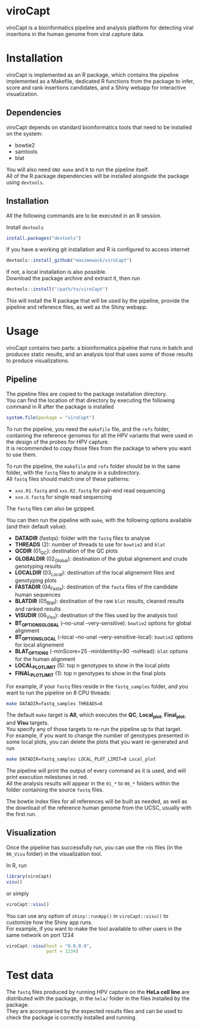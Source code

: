 * viroCapt

viroCapt is a bioinformatics pipeline and analysis platform for detecting viral insertions in the human genome from viral capture data.

* Installation

viroCapt is implemented as an R package, which contains the pipeline implemented as a Makefile, dedicated R functions from the package to infer, score and rank insertions candidates, and a Shiny webapp for interactive visualization.

** Dependencies

viroCapt depends on standard bioinformatics tools that need to be installed on the system:
- bowtie2
- samtools
- blat

You will also need ~GNU make~ and ~R~ to run the pipeline itself.\\
All of the R package dependencies will be installed alongside the package using ~devtools~.

** Installation 

All the following commands are to be executed in an R session.

Install ~devtools~

#+begin_src R
install.packages("devtools")
#+end_src

If you have a working git installation and R is configured to access internet

#+begin_src R
devtools::install_github("maximewack/viroCapt")
#+end_src

If not, a local installation is also possible.\\
Download the package archive and extract it, then run

#+begin_src R
devtools::install("/path/to/viroCapt")
#+end_src

This will install the R package that will be used by the pipeline, provide the pipeline and reference files, as well as the Shiny webapp.

* Usage

viroCapt contains two parts: a bioinformatics pipeline that runs in batch and produces static results, and an analysis tool that uses some of those results to produce visualizations.

** Pipeline

The pipeline files are copied to the package installation directory.\\
You can find the location of that directory by executing the following command in R after the package is installed

#+begin_src R
system.file(package = "viroCapt")
#+end_src

To run the pipeline, you need the ~makefile~ file, and the ~refs~ folder, containing the reference genomes for all the HPV variants that were used in the design of the probes for HPV capture.\\
It is recommended to copy those files from the package to where you want to use them.

To run the pipeline, the ~makefile~ and ~refs~ folder should be in the same folder, with the ~fastq~ files to analyze in a subdirectory.\\
All ~fastq~ files should match one of these patterns:
- ~xxx.R1.fastq~ and ~xxx.R2.fastq~ for pair-end read sequencing
- ~xxx.U.fastq~ for single read sequencing

The ~fastq~ files can also be gzipped.

You can then run the pipeline with ~make~, with the following options available (and their default value):
- *DATADIR* (fastqs): folder with the ~fastq~ files to analyse
- *THREADS* (2): number of threads to use for ~bowtie2~ and ~blat~
- *QCDIR* (01_QC): destination of the QC plots
- *GLOBALDIR* (02_Global): destination of the global alignement and crude genotyping results
- *LOCALDIR* (03_Local): destination of the local alignement files and genotyping plots
- *FASTADIR* (04_Fasta): destination of the ~fasta~ files of the candidate human sequences
- *BLATDIR* (05_Blat): destination of the raw ~blat~ results, cleaned results and ranked results
- *VISUDIR* (06_Visu): destination of the files used by the analysis tool
- *BT_OPTIONS_GLOBAL* (--no-unal --very-sensitive): ~bowtie2~ options for global alignment
- *BT_OPTIONS_LOCAL* (--local --no-unal --very-sensitive-local): ~bowtie2~ options for local alignement
- *BLAT_OPTIONS* (-minScore=25 -minIdentitiy=90 -noHead): ~blat~ options for the human alignment
- *LOCAL_PLOT_LIMIT* (5): top n genotypes to show in the local plots
- *FINAL_PLOT_LIMIT* (1): top n genotypes to show in the final plots

For example, if your ~fastq~ files reside in the ~fastq_samples~ folder, and you want to run the pipeline on 8 CPU threads:

#+begin_src sh
make DATADIR=fastq_samples THREADS=8
#+end_src

The default ~make~ target is *All*, which executes the *QC*, *Local_plot*, *Final_plot*, and *Visu* targets.\\
You specify any of those targets to re-run the pipeline up to that target.\\
For example, if you want to change the number of genotypes presented in some local plots, you can delete the plots that you want re-generated and run

#+begin_src sh
make DATADIR=fastq_samples LOCAL_PLOT_LIMIT=8 Local_plot
#+end_src

The pipeline will print the output of every command as it is used, and will print execution milestones in red.\\
All the analysis results will appear in the ~01_*~ to ~06_*~ folders within the folder containing the source ~fastq~ files.

The bowtie index files for all references will be built as needed, as well as the download of the reference human genome from the UCSC, usually with the first run.

** Visualization

Once the pipeline has successfully run, you can use the ~rds~ files (in the ~06_Visu~ folder) in the visualization tool.

In R, run

#+begin_src R
library(viroCapt)
visu()
#+end_src

or simply

#+begin_src R
viroCapt::visu()
#+end_src

You can use any option of ~shiny::runApp()~ in ~viroCapt::visu()~ to customize how the Shiny app runs.\\
For example, if you want to make the tool available to other users in the same network on port 1234

#+begin_src R
viroCapt::visu(host = "0.0.0.0",
               port = 1234)
#+end_src

* Test data

The ~fastq~ files produced by running HPV capture on the *HeLa cell line* are distributed with the package, in the ~hela/~ folder in the files installed by the package.\\
They are accompanied by the expected results files and can be used to check the package is correctly installed and running.

